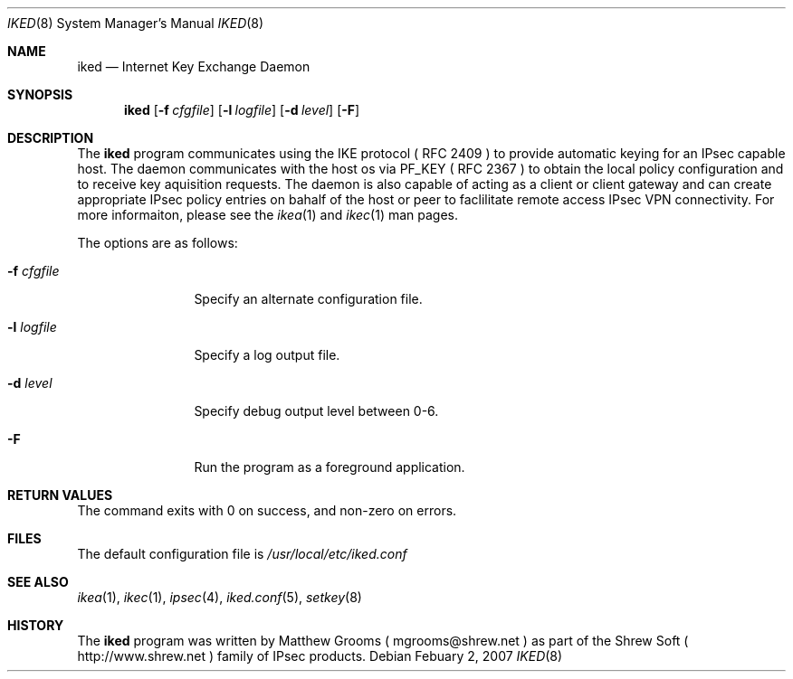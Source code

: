 .\"
.\" Copyright (c) 2007
.\"      Shrew Soft Inc.  All rights reserved.
.\"
.\" Redistribution and use in source and binary forms, with or without
.\" modification, are permitted provided that the following conditions
.\" are met:
.\" 1. Redistributions of source code must retain the above copyright
.\"    notice, this list of conditions and the following disclaimer.
.\" 2. Redistributions in binary form must reproduce the above copyright
.\"    notice, this list of conditions and the following disclaimer in the
.\"    documentation and/or other materials provided with the distribution.
.\" 3. Redistributions in any form must be accompanied by information on
.\"    how to obtain complete source code for the software and any
.\"    accompanying software that uses the software.  The source code
.\"    must either be included in the distribution or be available for no
.\"    more than the cost of distribution plus a nominal fee, and must be
.\"    freely redistributable under reasonable conditions.  For an
.\"    executable file, complete source code means the source code for all
.\"    modules it contains.  It does not include source code for modules or
.\"    files that typically accompany the major components of the operating
.\"    system on which the executable file runs.
.\"
.\" THIS SOFTWARE IS PROVIDED BY SHREW SOFT INC ``AS IS'' AND ANY EXPRESS
.\" OR IMPLIED WARRANTIES, INCLUDING, BUT NOT LIMITED TO, THE IMPLIED
.\" WARRANTIES OF MERCHANTABILITY, FITNESS FOR A PARTICULAR PURPOSE, OR
.\" NON-INFRINGEMENT, ARE DISCLAIMED.  IN NO EVENT SHALL SHREW SOFT INC
.\" BE LIABLE FOR ANY DIRECT, INDIRECT, INCIDENTAL, SPECIAL, EXEMPLARY, OR
.\" CONSEQUENTIAL DAMAGES (INCLUDING, BUT NOT LIMITED TO, PROCUREMENT OF
.\" SUBSTITUTE GOODS OR SERVICES; LOSS OF USE, DATA, OR PROFITS; OR BUSINESS
.\" INTERRUPTION) HOWEVER CAUSED AND ON ANY THEORY OF LIABILITY, WHETHER IN
.\" CONTRACT, STRICT LIABILITY, OR TORT (INCLUDING NEGLIGENCE OR OTHERWISE)
.\" ARISING IN ANY WAY OUT OF THE USE OF THIS SOFTWARE, EVEN IF ADVISED OF
.\" THE POSSIBILITY OF SUCH DAMAGE.
.\"
.\" AUTHOR : Matthew Grooms
.\"          mgrooms@shrew.net
.\"
.\"
.Dd Febuary 2, 2007
.Dt IKED 8
.Os
.Sh NAME
.Nm iked
.Nd Internet Key Exchange Daemon
.Sh SYNOPSIS
.Nm
.Op Fl f Ar cfgfile
.Op Fl l Ar logfile
.Op Fl d Ar level
.Op Fl F
.Sh DESCRIPTION
The
.Nm
program communicates using the IKE protocol ( RFC 2409 ) to provide
automatic keying for an IPsec capable host. The daemon communicates with the
host os via PF_KEY ( RFC 2367 ) to obtain the local policy configuration and
to receive key aquisition requests. The daemon is also capable of acting as
a client or client gateway and can create appropriate IPsec policy entries
on bahalf of the host or peer to faclilitate remote access IPsec VPN
connectivity. For more informaiton, please see the
.Xr ikea 1
and
.Xr ikec 1
man pages.
.Pp
The options are as follows:
.Bl -tag -width Fl
.It Fl f Ar cfgfile
Specify an alternate configuration file.
.It Fl l Ar logfile
Specify a log output file.
.It Fl d Ar level
Specify debug output level between 0-6.
.It Fl F
Run the program as a foreground application.
.El
.Sh RETURN VALUES
The command exits with 0 on success, and non-zero on errors.
.Sh FILES
The default configuration file is
.Pa /usr/local/etc/iked.conf
.Sh SEE ALSO
.Xr ikea 1 ,
.Xr ikec 1 ,
.Xr ipsec 4 ,
.Xr iked.conf 5 ,
.Xr setkey 8
.Sh HISTORY
The
.Nm
program was written by Matthew Grooms ( mgrooms@shrew.net ) as part
of the Shrew Soft ( http://www.shrew.net ) family of IPsec products.
